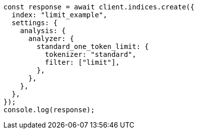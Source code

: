 // This file is autogenerated, DO NOT EDIT
// Use `node scripts/generate-docs-examples.js` to generate the docs examples

[source, js]
----
const response = await client.indices.create({
  index: "limit_example",
  settings: {
    analysis: {
      analyzer: {
        standard_one_token_limit: {
          tokenizer: "standard",
          filter: ["limit"],
        },
      },
    },
  },
});
console.log(response);
----
